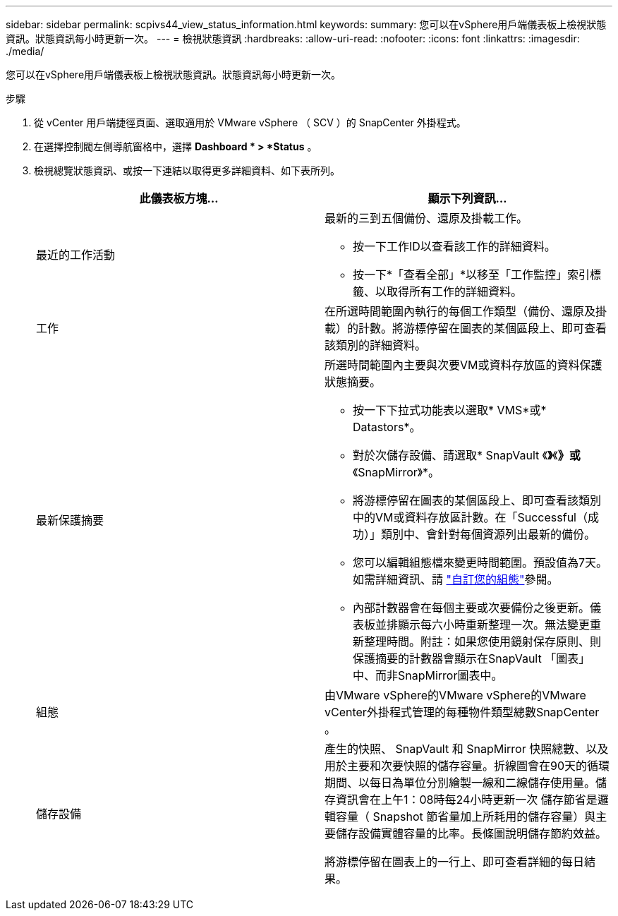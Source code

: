 ---
sidebar: sidebar 
permalink: scpivs44_view_status_information.html 
keywords:  
summary: 您可以在vSphere用戶端儀表板上檢視狀態資訊。狀態資訊每小時更新一次。 
---
= 檢視狀態資訊
:hardbreaks:
:allow-uri-read: 
:nofooter: 
:icons: font
:linkattrs: 
:imagesdir: ./media/


[role="lead"]
您可以在vSphere用戶端儀表板上檢視狀態資訊。狀態資訊每小時更新一次。

.步驟
. 從 vCenter 用戶端捷徑頁面、選取適用於 VMware vSphere （ SCV ）的 SnapCenter 外掛程式。
. 在選擇控制閥左側導航窗格中，選擇 *Dashboard * > *Status* 。
. 檢視總覽狀態資訊、或按一下連結以取得更多詳細資料、如下表所列。
+
|===
| 此儀表板方塊… | 顯示下列資訊… 


 a| 
最近的工作活動
 a| 
最新的三到五個備份、還原及掛載工作。

** 按一下工作ID以查看該工作的詳細資料。
** 按一下*「查看全部」*以移至「工作監控」索引標籤、以取得所有工作的詳細資料。




 a| 
工作
 a| 
在所選時間範圍內執行的每個工作類型（備份、還原及掛載）的計數。將游標停留在圖表的某個區段上、即可查看該類別的詳細資料。



 a| 
最新保護摘要
 a| 
所選時間範圍內主要與次要VM或資料存放區的資料保護狀態摘要。

** 按一下下拉式功能表以選取* VMS*或* Datastors*。
** 對於次儲存設備、請選取* SnapVault 《*》*《*》或*《SnapMirror》*。
** 將游標停留在圖表的某個區段上、即可查看該類別中的VM或資料存放區計數。在「Successful（成功）」類別中、會針對每個資源列出最新的備份。
** 您可以編輯組態檔來變更時間範圍。預設值為7天。如需詳細資訊、請 link:scpivs44_customize_your_configuration.html["自訂您的組態"]參閱。
** 內部計數器會在每個主要或次要備份之後更新。儀表板並排顯示每六小時重新整理一次。無法變更重新整理時間。附註：如果您使用鏡射保存原則、則保護摘要的計數器會顯示在SnapVault 「圖表」中、而非SnapMirror圖表中。




 a| 
組態
 a| 
由VMware vSphere的VMware vSphere的VMware vCenter外掛程式管理的每種物件類型總數SnapCenter 。



 a| 
儲存設備
 a| 
產生的快照、 SnapVault 和 SnapMirror 快照總數、以及用於主要和次要快照的儲存容量。折線圖會在90天的循環期間、以每日為單位分別繪製一線和二線儲存使用量。儲存資訊會在上午1：08時每24小時更新一次
儲存節省是邏輯容量（ Snapshot 節省量加上所耗用的儲存容量）與主要儲存設備實體容量的比率。長條圖說明儲存節約效益。

將游標停留在圖表上的一行上、即可查看詳細的每日結果。

|===

